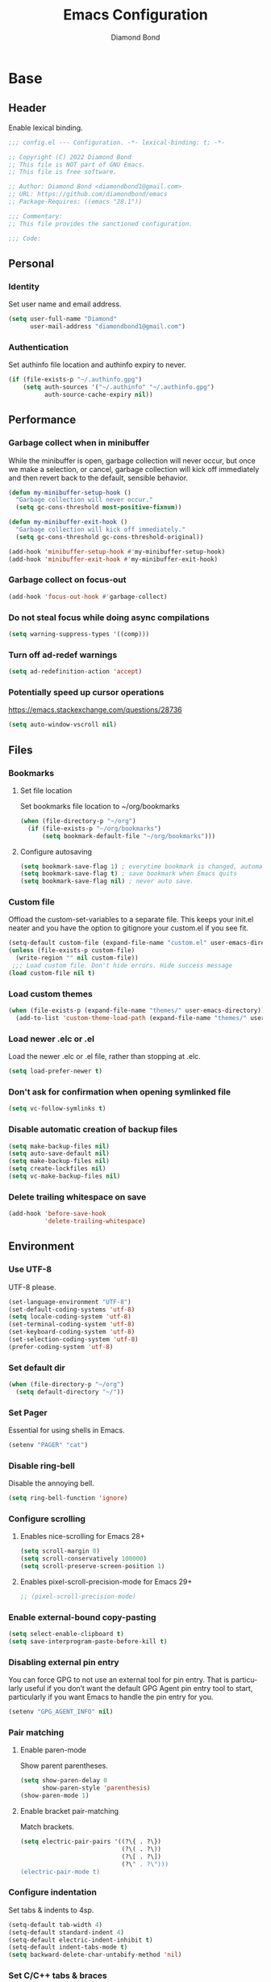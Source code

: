 #+STARTUP: overview
#+TITLE: Emacs Configuration
#+AUTHOR: Diamond Bond
#+DESCRIPTION: Eight Megabytes And Constantly Swapping
#+LANGUAGE: en
#+OPTIONS: num:nil

* Base
** Header
Enable lexical binding.
#+begin_src emacs-lisp
  ;;; config.el --- Configuration. -*- lexical-binding: t; -*-

  ;; Copyright (C) 2022 Diamond Bond
  ;; This file is NOT part of GNU Emacs.
  ;; This file is free software.

  ;; Author: Diamond Bond <diamondbond1@gmail.com>
  ;; URL: https://github.com/diamondbond/emacs
  ;; Package-Requires: ((emacs "28.1"))

  ;;; Commentary:
  ;; This file provides the sanctioned configuration.

  ;;; Code:

#+end_src
** Personal
*** Identity
Set user name and email address.
#+begin_src emacs-lisp
  (setq user-full-name "Diamond"
		user-mail-address "diamondbond1@gmail.com")
#+end_src
*** Authentication
Set authinfo file location and authinfo expiry to never.
#+begin_src emacs-lisp
  (if (file-exists-p "~/.authinfo.gpg")
	  (setq auth-sources '("~/.authinfo" "~/.authinfo.gpg")
			auth-source-cache-expiry nil))
#+end_src
** Performance
*** Garbage collect when in minibuffer
While the minibuffer is open, garbage collection will never occur, but once we make a selection, or cancel, garbage collection will kick off immediately and then revert back to the default, sensible behavior.
#+begin_src emacs-lisp
  (defun my-minibuffer-setup-hook ()
	"Garbage collection will never occur."
	(setq gc-cons-threshold most-positive-fixnum))

  (defun my-minibuffer-exit-hook ()
	"Garbage collection will kick off immediately."
	(setq gc-cons-threshold gc-cons-threshold-original))

  (add-hook 'minibuffer-setup-hook #'my-minibuffer-setup-hook)
  (add-hook 'minibuffer-exit-hook #'my-minibuffer-exit-hook)
#+end_src
*** Garbage collect on focus-out
#+begin_src emacs-lisp
  (add-hook 'focus-out-hook #'garbage-collect)
#+end_src
*** Do not steal focus while doing async compilations
#+begin_src emacs-lisp
  (setq warning-suppress-types '((comp)))
#+end_src
*** Turn off ad-redef warnings
#+begin_src emacs-lisp
  (setq ad-redefinition-action 'accept)
#+end_src
*** Potentially speed up cursor operations
https://emacs.stackexchange.com/questions/28736
#+begin_src emacs-lisp
  (setq auto-window-vscroll nil)
#+end_src
** Files
*** Bookmarks
**** Set file location
Set bookmarks file location to ~/org/bookmarks
#+begin_src emacs-lisp
  (when (file-directory-p "~/org")
	(if (file-exists-p "~/org/bookmarks")
		(setq bookmark-default-file "~/org/bookmarks")))
#+end_src
**** Configure autosaving
#+begin_src emacs-lisp
  (setq bookmark-save-flag 1) ; everytime bookmark is changed, automatically save it
  (setq bookmark-save-flag t) ; save bookmark when Emacs quits
  (setq bookmark-save-flag nil) ; never auto save.
#+end_src
*** Custom file
Offload the custom-set-variables to a separate file.
This keeps your init.el neater and you have the option to gitignore your custom.el if you see fit.
#+begin_src emacs-lisp
  (setq-default custom-file (expand-file-name "custom.el" user-emacs-directory))
  (unless (file-exists-p custom-file)
	(write-region "" nil custom-file))
   ;;; Load custom file. Don't hide errors. Hide success message
  (load custom-file nil t)
#+end_src
*** Load custom themes
#+begin_src emacs-lisp
  (when (file-exists-p (expand-file-name "themes/" user-emacs-directory))
	(add-to-list 'custom-theme-load-path (expand-file-name "themes/" user-emacs-directory)))
#+end_src
*** Load newer .elc or .el
Load the newer .elc or .el file, rather than stopping at .elc.
#+begin_src emacs-lisp
  (setq load-prefer-newer t)
#+end_src
*** Don't ask for confirmation when opening symlinked file
#+begin_src emacs-lisp
  (setq vc-follow-symlinks t)
#+end_src
*** Disable automatic creation of backup files
#+BEGIN_SRC emacs-lisp
  (setq make-backup-files nil)
  (setq auto-save-default nil)
  (setq make-backup-files nil)
  (setq create-lockfiles nil)
  (setq vc-make-backup-files nil)
#+END_SRC
*** Delete trailing whitespace on save
#+begin_src emacs-lisp
  (add-hook 'before-save-hook
			'delete-trailing-whitespace)
#+end_src
** Environment
*** Use UTF-8
UTF-8 please.
#+begin_src emacs-lisp
  (set-language-environment "UTF-8")
  (set-default-coding-systems 'utf-8)
  (setq locale-coding-system 'utf-8)
  (set-terminal-coding-system 'utf-8)
  (set-keyboard-coding-system 'utf-8)
  (set-selection-coding-system 'utf-8)
  (prefer-coding-system 'utf-8)
#+end_src
*** Set default dir
#+begin_src emacs-lisp
  (when (file-directory-p "~/org")
	(setq default-directory "~/"))
#+end_src
*** Set Pager
Essential for using shells in Emacs.
#+begin_src emacs-lisp
  (setenv "PAGER" "cat")
#+end_src
*** Disable ring-bell
Disable the annoying bell.
#+BEGIN_SRC emacs-lisp
  (setq ring-bell-function 'ignore)
#+END_SRC
*** Configure scrolling
**** Enables nice-scrolling for Emacs 28+
#+begin_src emacs-lisp
  (setq scroll-margin 0)
  (setq scroll-conservatively 100000)
  (setq scroll-preserve-screen-position 1)
#+end_src
**** Enables pixel-scroll-precision-mode for Emacs 29+
#+begin_src emacs-lisp
  ;; (pixel-scroll-precision-mode)
#+end_src
*** Enable external-bound copy-pasting
#+BEGIN_SRC emacs-lisp
  (setq select-enable-clipboard t)
  (setq save-interprogram-paste-before-kill t)
#+END_SRC
*** Disabling external pin entry
You can force GPG to not use an external tool for pin entry. That is particularly useful if you don’t want the default GPG Agent pin entry tool to start, particularly if you want Emacs to handle the pin entry for you.
#+begin_src emacs-lisp
  (setenv "GPG_AGENT_INFO" nil)
#+end_src
*** Pair matching
**** Enable paren-mode
Show parent parentheses.
#+BEGIN_SRC emacs-lisp
  (setq show-paren-delay 0
		show-paren-style 'parenthesis)
  (show-paren-mode 1)
#+END_SRC
**** Enable bracket pair-matching
Match brackets.
#+BEGIN_SRC emacs-lisp
  (setq electric-pair-pairs '((?\{ . ?\})
							  (?\( . ?\))
							  (?\[ . ?\])
							  (?\" . ?\")))
  (electric-pair-mode t)
#+END_SRC
*** Configure indentation
Set tabs & indents to 4sp.
#+BEGIN_SRC emacs-lisp
  (setq-default tab-width 4)
  (setq-default standard-indent 4)
  (setq-default electric-indent-inhibit t)
  (setq-default indent-tabs-mode t)
  (setq backward-delete-char-untabify-method 'nil)
#+END_SRC
*** Set C/C++ tabs & braces
#+begin_src emacs-lisp
  (setq c-default-style "linux")
  (setq c-basic-offset tab-width)
#+end_src
*** Enable subword-mode for C/C++ buffers
#+begin_src emacs-lisp
  (add-hook 'c-mode-common-hook
			(lambda () (subword-mode 1)))
#+end_src
** Display
*** Appearance
**** Set font
#+begin_src emacs-lisp
  (add-to-list 'default-frame-alist '(font . "DejaVu Sans Mono-12"))
#+end_src
**** Set linum format
#+begin_src emacs-lisp
  (setq linum-format "%4d ")
#+end_src
**** Set window title
Make window title the buffer name.
#+BEGIN_SRC emacs-lisp
  (setq-default frame-title-format '("%b"))
#+END_SRC
**** Set internal border width
#+begin_src emacs-lisp
  (add-to-list 'default-frame-alist '(internal-border-width . 0))
#+end_src
**** Fill space provided by WM
Emacs will fill up the space reported by the window manager.
#+begin_src emacs-lisp
  (setq window-resize-pixelwise t)
  (setq frame-resize-pixelwise t)
#+end_src
**** Disable default startup screen
#+BEGIN_SRC emacs-lisp
  (setq inhibit-startup-message t)
  (setq initial-scratch-message "")
#+END_SRC
**** Disable some gui elements
I only disable the tool-bar, I find the menu-bar and scroll-bar to be useful.
#+BEGIN_SRC emacs-lisp
  (if (fboundp 'menu-bar-mode)
	  (menu-bar-mode 1))
  (if (fboundp 'tool-bar-mode)
	  (tool-bar-mode -1))
  (if (fboundp 'scroll-bar-mode)
	  (scroll-bar-mode 1))
#+END_SRC
**** Configure fringe
Disable fringe-mode.
#+begin_src emacs-lisp
  (fringe-mode nil)
  (setq-default fringes-outside-margins nil)
  (setq-default indicate-buffer-boundaries nil)
  (setq-default indicate-empty-lines nil)
  (setq-default overflow-newline-into-fringe t)
#+end_src

**** Configure default-frame-alist
Place the scrollbar on the right side when using x-toolkit=athena.
Optionally; enable toolbar when using x-toolkit=athena.
#+begin_src emacs-lisp
  (set-scroll-bar-mode 'right) ;; Enable right scrollbar
  ;; (add-to-list 'default-frame-alist '(tool-bar-lines . 1)) ;; Enable toolbar
#+end_src
*** Modes
**** Enable column-numbers-mode
Show column number in modeline.
#+BEGIN_SRC emacs-lisp
  (column-number-mode 1)
#+END_SRC
**** Enable global-highlight-line-mode
#+BEGIN_SRC emacs-lisp
  (global-hl-line-mode nil)
#+END_SRC
**** Enable prettify-symbols-mode
#+BEGIN_SRC emacs-lisp
  (global-prettify-symbols-mode t)
#+END_SRC
**** Enable line-numbers-mode
Emacs breaks certain modes when it has line-numbers-mode enabled, (like docview or ansi-term) so we utilize the approach of only enabling it on some major modes rather than globally.
#+BEGIN_SRC emacs-lisp
  (add-hook 'prog-mode-hook 'display-line-numbers-mode)
  (add-hook 'text-mode-hook 'display-line-numbers-mode)
#+END_SRC
**** Enable visual-line-mode
Enable visual-line-mode in text buffers & org + md4rd.
#+begin_src emacs-lisp
  (add-hook 'text-mode-hook 'visual-line-mode)
  (add-hook 'org-mode-hook 'visual-line-mode)
  (add-hook 'md4rd-mode-hook 'visual-line-mode)
#+end_src
** Aliases
*** Basic
Some basic aliases & transform yes-or-no into y-or-n.
#+begin_src emacs-lisp
  (defalias 'first 'car)
  (defalias 'second 'cadr)
  (defalias 'third 'caddr)
  (defalias 'when-not 'unless)
  (defalias 'word-count 'count-words)
  (defalias 'yes-or-no-p 'y-or-n-p)
#+end_src
*** Fit-frame
Shrinks frame to buffer contents.
#+begin_src emacs-lisp
  (defalias 'shrink-wrap 'fit-frame-to-buffer)
#+end_src
*** Recentf delete
Remove items from recents list.
#+begin_src emacs-lisp
  (defalias 'recentf-delete 'recentf-edit-list)
#+end_src
*** Bookmark delete
Dont accidentally delete all my bookmarks.
#+begin_src emacs-lisp
  (defalias 'bookmark-delete-all 'bookmark-delete)
#+end_src
** Built-in
*** Configure =proced=
Auto-update proced every 5 seconds.
#+begin_src emacs-lisp
  (setq proced-auto-update-flag t)
  (setq proced-auto-update-interval 5)
  (setq proced-descend t)
  (setq proced-filter 'user)
#+end_src
*** Configure =browser=
Firefox as default browser.
#+BEGIN_SRC emacs-lisp
  ;; eww
  ;; (setq browse-url-browser-function 'eww-browse-url)

  ;; firefox
  (setq browse-url-browser-function 'browse-url-firefox)
#+END_SRC
*** Configure =eshell=
**** Description
Improve eshell prompt and assign aliases, also setup some custom helper functions for easier use.
**** Prompt
#+BEGIN_SRC emacs-lisp
  (setq eshell-highlight-prompt nil)
  (setq eshell-prompt-regexp "^[^αλ\n]*[αλ] ")

  (setq eshell-prompt-function
		(lambda nil
		  (concat
		   (if (string= (eshell/pwd) (getenv "HOME"))
			   (propertize "~" 'face `(:foreground "#99CCFF"))
			 (replace-regexp-in-string
			  (getenv "HOME")
			  (propertize "~" 'face `(:foreground "#99CCFF"))
			  (propertize (eshell/pwd) 'face `(:foreground "#99CCFF"))))
		   (if (= (user-uid) 0)
			   (propertize " α " 'face `(:foreground "#FF6666"))
			 (propertize " λ " 'face `(:foreground "#A6E22E"))))))

  (add-hook 'eshell-mode-hook
			(lambda () (global-hl-line-mode 0)))
#+END_SRC
**** Clear
#+begin_src emacs-lisp
  (defun eshell/clear-scrollback ()
	"Clear the scrollback content of the eshell window."
	(let ((inhibit-read-only t))
	  (erase-buffer)))
#+end_src
**** Aliases
#+BEGIN_SRC emacs-lisp
  (defalias 'open 'find-file-other-window)
  (defalias 'clean 'eshell/clear-scrollback)
#+END_SRC
**** Open eshell in other window
#+BEGIN_SRC emacs-lisp
  (defun eshell-other-window ()
	"Create or visit an eshell buffer."
	(interactive)
	(if (not (get-buffer "*eshell*"))
		(progn
		  (split-window-sensibly (selected-window))
		  (other-window 1)
		  (eshell))
	  (switch-to-buffer-other-window "*eshell*")))
#+END_SRC
* Keybinds
** Description
Global, private & sane key maps.
** Code
#+begin_src emacs-lisp
  ;;---------------------------------------------------------------------
  ;; z-map definition
  ;;---------------------------------------------------------------------

  (define-prefix-command 'z-map)
  (global-set-key (kbd "C-1") 'z-map)

  ;;---------------------------------------------------------------------
  ;; private-map
  ;;---------------------------------------------------------------------

  ;; general
  (define-key z-map (kbd "a") 'org-agenda)
  (define-key z-map (kbd "f") 'find-file-other-frame)
  (define-key z-map (kbd "D") 'dashboard-refresh-buffer)
  (define-key z-map (kbd "d") 'dired-other-frame)
  (define-key z-map (kbd "g") 'org-mark-ring-goto)
  (define-key z-map (kbd "G") 'org-mark-ring-goto)
  (define-key z-map (kbd "h") 'global-hl-line-mode)
  (define-key z-map (kbd "2") 'make-frame-command)
  (define-key z-map (kbd "o") 'olivetti-mode)
  (define-key z-map (kbd "m") 'magit-status)
  (define-key z-map (kbd "v") 'vterm)

  ;; modeline
  (define-key z-map (kbd "b") 'display-battery-mode)
  (define-key z-map (kbd "t") 'display-time-mode)

  ;; functions
  (define-key z-map (kbd "*") 'quick-calc)
  (define-key z-map (kbd "O") 'org-redisplay-inline-images)
  (define-key z-map (kbd "s") 'ispell-word)
  (define-key z-map (kbd "W") 'elfeed)
  (define-key z-map (kbd "w") 'eww)
  (define-key z-map (kbd "F") 'follow-mode)
  (define-key z-map (kbd "U") 'undo-redo)

  ;; quick
  (define-key z-map (kbd "C-1") 'display-buffer-other-frame)
  (define-key z-map (kbd "x") 'switch-to-buffer-other-frame)
  (define-key z-map (kbd "k") 'compile)
  (define-key z-map (kbd "e") 'eval-region)

  ;; auxiliary
  (define-key z-map (kbd "S") 'speedbar-frame-mode)
  (define-key z-map (kbd "y") 'yas-minor-mode)
  (define-key z-map (kbd "i") 'consult-imenu)
  (define-key z-map (kbd "I") 'imenu-list)
  (define-key z-map (kbd "9") 'switch-to-qemu-and-run)
  (define-key z-map (kbd "0") 'switch-to-qemu-and-paste)

  ;; calendar
  (define-key z-map (kbd "C-c") 'cfw:open-org-calendar)
  (define-key z-map (kbd ".") 'org-date-from-calendar)

  ;; files
  (define-key z-map (kbd "n") 'notes-edit)
  (define-key z-map (kbd "c") 'config-edit)

  ;;---------------------------------------------------------------------
  ;; global-map
  ;;---------------------------------------------------------------------

  ;; function
  (global-set-key (kbd "<f9>") 'tab-bar-mode)
  (global-set-key (kbd "S-<f9>") 'tab-line-mode)
  (global-set-key (kbd "<f5>") 'revert-buffer)
  (global-set-key (kbd "<f6>") 'menu-bar-mode)
  (global-set-key (kbd "<f7>") 'scroll-bar-mode)
  (global-set-key (kbd "<f8>") 'tool-bar-mode)
  (global-set-key (kbd "C-<f12>") 'linum-mode)
  (global-set-key (kbd "<f10>") 'compile)

  ;; windows
  (global-set-key (kbd "C-x w") 'elfeed)
  (global-set-key (kbd "s-C-<left>") 'shrink-window-horizontally)
  (global-set-key (kbd "s-C-<right>") 'enlarge-window-horizontally)
  (global-set-key (kbd "s-C-<down>") 'shrink-window)
  (global-set-key (kbd "s-C-<up>") 'enlarge-window)
  (global-set-key (kbd "C-x x") 'window-swap-states)
  (global-set-key (kbd "<s-C-return>") 'eshell-other-window)

  ;; next/prev
  (define-key global-map (kbd "C-S-n") #'next-15-lines)
  (define-key global-map (kbd "C-S-p") #'previous-15-lines)

  ;;---------------------------------------------------------------------
  ;; sane-map
  ;;---------------------------------------------------------------------

  ;; Indent/De-indent selection by one tab length
  (global-set-key (kbd "C->") 'indent-rigidly-right-to-tab-stop)
  (global-set-key (kbd "C-<") 'indent-rigidly-left-to-tab-stop)

  ;; Kill word without copying it to your clipboard
  (global-set-key (kbd "M-DEL") 'sanemacs/backward-kill-word)
  (global-set-key (kbd "C-DEL") 'sanemacs/backward-kill-word)
#+END_SRC
* Use-package
** Initialize =elisp=
*** Description
Elisp enhancers.
*** Code
#+begin_src emacs-lisp
  (use-package fn      :demand t) ; function
  (use-package s       :demand t) ; string
  (use-package f       :demand t) ; file
  (use-package ht      :demand t) ; hash table
  (use-package dash    :demand t) ; list
  (use-package a       :demand t) ; assoc lists
  (use-package ts      :demand t) ; timestamps
  (use-package pcre2el :demand t) ; sane regex
#+end_src
** Initialize =async=
*** Description
Utilize asynchronous processes whenever possible.
*** Code
#+BEGIN_SRC emacs-lisp
  (use-package async
	:straight t
	:init
	(dired-async-mode 1)
	:config
	(async-bytecomp-package-mode 1)
	(add-to-list 'display-buffer-alist '("*Async Shell Command*" display-buffer-no-window (nil))))
#+END_SRC
** Initialize =alert=
*** Description
Alert is a Growl-workalike for Emacs which uses a common notification interface and multiple, selectable "styles", whose use is fully customizable by the user.
*** Code
#+begin_src emacs-lisp
  (use-package alert
	:straight t
	:config
	(setq alert-fade-time 15))
#+end_src
** Initialize =elmacro=
*** Description
Shows keyboard macros or latest interactive commands as Emacs lisp.
*** Code
#+begin_src emacs-lisp
  (use-package elmacro
	:straight t)
#+end_src
** Initialize =evil=
*** Description
Heresy; Vim keybindings in Emacs.
*** Code
#+BEGIN_SRC emacs-lisp
  (use-package evil
	:straight t
	:defer nil
	:init
	(setq evil-want-keybinding nil)
	(setq evil-want-C-u-scroll t)
	:config
	(evil-mode 1)
	;; set evil state on a per mode basis
	(evil-set-initial-state 'messages-buffer-mode 'normal)
	(evil-set-initial-state 'dashboard-mode 'emacs)
	(evil-set-initial-state 'vterm-mode 'insert)
	(evil-set-initial-state 'term-mode 'emacs)
	(evil-set-initial-state 'eshell-mode 'emacs)
	(evil-set-initial-state 'inferior-scheme-mode 'emacs)
	(evil-set-initial-state 'md4rd-mode 'emacs)
	(evil-set-initial-state 'mu4e-mode 'emacs)
	(evil-set-initial-state 'mu4e-main-mode 'emacs)
	(evil-set-initial-state 'pdf-view-mode 'emacs)
	;; more granular undo with evil
	(setq evil-want-fine-undo t)
	;; :q kills buffer
	(evil-ex-define-cmd "q" 'delete-window)
	;; org-cycle
	(evil-define-key 'normal org-mode-map (kbd "<tab>") #'org-cycle))
#+END_SRC
** Initialize =which-key=
*** Description
Possible completion framework with 0.3s delay.
*** Code
#+BEGIN_SRC emacs-lisp
  (use-package which-key
	:straight t
	:init
	(which-key-mode)
	:config
	(setq which-key-idle-delay 0.3))
#+END_SRC
** Initialize =dashboard=
*** Description
An extensible emacs startup screen.
*** Code
#+BEGIN_SRC emacs-lisp
  (use-package dashboard
	:straight t
	:defer nil
	:diminish dashboard-mode
	:preface
	(defun init-edit ()
	  "Edit initialization file."
	  (interactive)
	  (if (file-exists-p "~/.emacs.d/init.el")
		  (find-file "~.emacs.d/init.el")))
	(defun config-edit ()
	  "Edit configuration file."
	  (interactive)
	  (if (file-exists-p "~/.emacs.d/config.org")
		  (find-file "~/.emacs.d/config.org")))
	(when (file-directory-p "~/org")
	  (defun notes-edit ()
		"Edit notes file."
		(interactive)
		(if (file-exists-p "~/org/notes.org")
			(find-file "~/org/notes.org")))
	  (defun tasks-edit ()
		"Edit tasks file."
		(interactive)
		(if (file-exists-p "~/org/tasks.org")
			(find-file "~/org/tasks.org")))
	  (defun archive-edit ()
		"Edit archive file."
		(interactive)
		(if (file-exists-p "~/org/archive.org")
			(find-file "~/org/archive.org")))
	  (defun inbox-edit ()
		"Edit inbox file."
		(interactive)
		(if (file-exists-p "~/org/inbox.org")
			(find-file "~/org/inbox.org"))))
	(defun create-scratch-buffer ()
	  "Create a scratch buffer."
	  (interactive)
	  (switch-to-buffer (get-buffer-create "*scratch*")))
	:config
	(dashboard-setup-startup-hook)
	(setq initial-buffer-choice (lambda () (get-buffer-create "*dashboard*")))
	(setq dashboard-items '((recents . 5)))
	(setq dashboard-startup-banner (expand-file-name "img/gnusstorm-2.gif" user-emacs-directory))
	;; (setq dashboard-startup-banner 'official)
	(setq dashboard-center-content t)
	(setq dashboard-show-shortcuts nil)
	(setq dashboard-set-init-info t)
	(setq dashboard-set-footer t)
	(setq dashboard-set-navigator t)
	(when (file-directory-p "~/org")
	  (setq dashboard-navigator-buttons
			`(;; line 1
			  ((,nil
				"mu4e"
				"Read Email with mu4e"
				(lambda (&rest _) (mu4e))
				'default)
			   (,nil
				"md4rd"
				"Browse Reddit with md4rd"
				(lambda (&rest _) (md4rd))
				'default)
			   (nil
				"elfeed"
				"Read RSS/Atom feeds with Elfeed"
				(lambda (&rest _) (elfeed))
				'default)
			   (nil
				"gnus"
				"Read mailing lists with Gnus"
				(lambda (&rest _) (open-emacs-devel))
				'default))
			  ;; separator
			  ((,nil "==============================" ""
					 (lambda (&rest _) ()) 'default))
			  ;; line 2
			  ((,nil
				"Notes"
				"Open Notes"
				(lambda (&rest _) (notes-edit))
				'default)
			   (nil
				"Tasks"
				"Open Tasks"
				(lambda (&rest _) (tasks-edit))
				'default)
			   (nil
				"Agenda"
				"Open Org-Agenda"
				(lambda (&rest _) (org-agenda nil "n"))
				'default)
			   (nil
				"Inbox"
				"Open Inbox"
				(lambda (&rest _) (inbox-edit))
				'default))))))
#+END_SRC
** Initialize =calfw=
*** Description
Calendar view in Emacs buffer.
*** Code
#+begin_src emacs-lisp
  (use-package calfw
	:straight t)
#+end_src
** Initialize =org=
*** Description
Sensible and well-defined org-mode configuration with org-capture support & notifications.
**** Code
#+BEGIN_SRC emacs-lisp
  (use-package org
	:straight t
	:config
	(setq initial-major-mode 'org-mode
		  org-display-inline-images t
		  org-redisplay-inline-images t
		  org-image-actual-width nil
		  org-startup-with-inline-images "inlineimages"
		  org-catch-invisible-edits 'smart
		  org-pretty-entities t)
	(when (file-directory-p "~/org")
	  (setq org-directory "~/org"
			org-agenda-files (list "~/org/inbox.org"
								   "~/org/tasks.org"
								   "~/org/notes.org"
								   "~/org/daily.org")
			org-default-notes-file "~/org/inbox.org"
			org-id-locations-file "~/org/.orgids"))

	(setq org-todo-keywords
		  '((sequence "TODO"
					  "WIP"
					  "WAITING"
					  "|"
					  "DONE"
					  "DEFERRED"
					  "CANCELLED")))

	(when (file-directory-p "~/org")
	  (setq org-refile-targets
			'(("~/org/archive.org" :maxlevel . 1)
			  ("~/org/tasks.org" :maxlevel . 1))))

	;; Save Org buffers after refiling!
	(advice-add 'org-refile :after 'org-save-all-org-buffers)

	(setq org-babel-load-languages
		  '((awk        . t)
			(calc       . t)
			(css        . t)
			(emacs-lisp . t)
			(gnuplot    . t)
			(haskell    . t)
			(js         . t)
			(lisp       . t)
			(org        . t)
			(python     . t)
			(scheme     . t)
			(shell      . t)
			(C          . t)
			(ein        . t)
			(sql        . t)))

	(org-babel-do-load-languages 'org-babel-load-languages
								 '((shell . t)))

	;; org templates
	(when (file-directory-p "~/org")
	  (setq org-capture-templates
			'(("i" "Inbox" entry (file+headline "~/org/inbox.org" "Inbox")
			   "* %?\n%a\nEntered on %U")
			  ("j" "Journal" entry (file+datetree "~/org/journal.org")
			   "* %?\n%a\nEntered on %U"))))

	:bind
	("C-c c" . 'org-capture)
	("C-c l" . 'org-store-link)
	("C-<f1>" . (lambda()(interactive)(show-all))))

  ;; reminders
  (use-package org-wild-notifier
	:straight t
	:after org
	:config
	(setq alert-default-style 'libnotify)
	(setq org-wild-notifier-alert-time '(1 5 10 15 30 60))
	(setq org-wild-notifier-keyword-whitelist nil)
	(setq org-wild-notifier-notification-title "*reminder*")
	:init
	(org-wild-notifier-mode 1))

  ;; display org schedules
  (use-package calfw-org
	:straight t
	:defer 2
	:config
	(setq cfw:org-agenda-schedule-args '(:timestamp :scheduled :deadline)))
#+end_src
** Initialize =dired=
*** Description
Add icons and subtree's to dired.
*** Code
#+begin_src emacs-lisp
      (use-package dired
	:straight (:type built-in)
	    :commands (dired dired-jump)
	    :bind ("C-x C-j" . dired-jump)
	    :custom ((dired-listing-switches "-agho --group-directories-first")))

      (use-package dired-single
	    :commands (dired dired-jump))

      (use-package all-the-icons-dired
	    :straight t
	    :diminish all-the-icons-dired-mode
	    :config
	    :hook (dired-mode . (lambda ()
						      (interactive)
						      (unless (file-remote-p default-directory)
							    (all-the-icons-dired-mode)))))

      (use-package dired-open
	    :commands (dired dired-jump)
	    :config
	    (setq dired-open-extensions '(("png" . "nomacs")
								      ("jpg" . "nomacs")
								      ("mp4" . "mpv")
								      ("mkv" . "mpv"))))

      (use-package dired-subtree
	    :straight t
	    :config
	    (advice-add 'dired-subtree-toggle
				    :after (lambda () (interactive)
						     (when all-the-icons-dired-mode
						       (revert-buffer)))))
#+end_src
** Initialize =gnus=
*** Description
Gnus, or Gnus Network User Services, is a message reader which is part of GNU Emacs.
*** Code
#+begin_src emacs-lisp
  (use-package gnus
	:straight t
	:config
	;; make Gnus startup faster
	(setq gnus-check-new-newsgroups nil
		  gnus-check-bogus-newsgroups nil)

	;; read feeds/atom through Gmane
	(setq gnus-select-method '(nntp "news.gmane.io"))

	;; ask for encryption password once
	(setq epa-file-cache-passphrase-for-symmetric-encryption t)

	;; Gmail
	(setq gnus-select-method
		  '(nnimap "gmail"
				   (nnimap-address "imap.gmail.com")))

	;; make Gnus prettier
	(setq gnus-sum-thread-tree-indent "  ")
	(setq gnus-sum-thread-tree-root "● ")
	(setq gnus-sum-thread-tree-false-root "◯ ")
	(setq gnus-sum-thread-tree-single-indent "◎ ")
	(setq gnus-sum-thread-tree-vertical        "│")
	(setq gnus-sum-thread-tree-leaf-with-other "├─► ")
	(setq gnus-sum-thread-tree-single-leaf     "╰─► ")
	(setq gnus-summary-display-arrow t)
	(setq gnus-summary-line-format
		  (concat
		   "%0{%U%R%z%}"
		   "%3{│%}" "%1{%d%}" "%3{│%}"
		   "  "
		   "%4{%-20,20f%}"
		   "  "
		   "%3{│%}"
		   " "
		   "%1{%B%}"
		   "%s\n"))

	;; fixing summary buffer
	;; there’s no need to recenter the summary buffer all the time, it only slows gnus down.
	(setq gnus-auto-center-summary nil)

	;; enter the summary buffer faster
	(setq gnus-nov-is-evil nil
		  gnus-show-threads t
		  gnus-use-cross-reference nil)

	;; news check
	(defun gnus-demon-scan-news ()
	  (interactive)
	  (when gnus-plugged
		(let ((win (current-window-configuration))
			  (gnus-read-active-file nil)
			  (gnus-check-new-newsgroups nil)
			  (gnus-verbose 2)
			  (gnus-verbose-backends 5))
		  (unwind-protect
			  (save-window-excursion
				(when (gnus-alive-p)
				  (with-current-buffer gnus-group-buffer
					(gnus-group-get-new-news gnus-activate-level))))
			(set-window-configuration win)))))

	;; configuring mail appearance
	(setq gnus-treat-strip-multiple-blank-lines t)
	(setq gnus-treat-trailing-blank-lines t)
	;; let's see some smiles in gnus
	(setq gnus-treat-display-smileys t)
	(setq gnus-treat-emphasize 'head)

	;; fetch only part of the article if we can.
	(setq gnus-read-active-file 'some)
	;; fetch some old headers
	(setq gnus-fetch-old-headers 'some)

	;; Gnus automatic scoring
	(setq gnus-use-adaptive-scoring t)

	;; Gnus sorting
	(setq gnus-thread-sort-functions
		  '(gnus-thread-sort-by-most-recent-date
			(not gnus-thread-sort-by-number))))
#+end_src
** Initialize =elfeed=
*** Description
RSS reader for Emacs.
*** Code
#+BEGIN_SRC emacs-lisp
  (use-package elfeed
	:straight t
	:config
	(setq elfeed-feeds
		  '(("https://www.archlinux.org/feeds/news/" archlinux)
			("https://www.gnome.org/feed/" gnome)
			("http://nullprogram.com/feed/" nullprog)
			("https://planet.emacslife.com/atom.xml" emacs community)
			("https://www.ecb.europa.eu/rss/press.html" economics eu)
			("https://drewdevault.com/blog/index.xml" drew devault)
			("https://news.ycombinator.com/rss" ycombinator news)
			("https://www.phoronix.com/rss.php" phoronix))))
#+END_SRC
** Initialize =md4rd=
*** Description
Reddit client within Emacs with oauth2 support.
*** Code
#+begin_src emacs-lisp
  (use-package md4rd
	:straight t
	:config
	(setq md4rd-subs-active '(emacs linux lisp+Common_Lisp prolog clojure))
	(load-if-exists "~/.emacs.d/secrets.el.gpg"))
#+end_src
** Initialize =erc=
*** Description
ERC is a powerful, modular, and extensible IRC client for Emacs.
*** Code
#+begin_src emacs-lisp
  (use-package erc
	:straight t
	:custom
	(erc-autojoin-timing 'ident)
	(erc-autojoin-channels-alist '(("irc.rizon.net" "#rice")))
	(erc-fill-function 'erc-fill-static)
	(erc-fill-static-center 22)
	(erc-hide-list '("JOIN" "PART" "QUIT"))
	(erc-lurker-hide-list '("JOIN" "PART" "QUIT"))
	(erc-lurker-threshold-time 43200)
	(erc-server-reconnect-attempts 5)
	(erc-server-reconnect-timeout 3)
	(erc-quit-reason 'erc-quit-reason-normal)
	(erc-track-exclude-types '("JOIN" "MODE" "NICK" "PART" "QUIT"
							   "324" "329" "332" "333" "353" "477"))
	:config
	;; login
	(setq erc-nickserv-identify-mode 'autodetect)
	;; interpret mIRC-style color commands in IRC chats
	(setq erc-interpret-mirc-color t)
	;; kill buffers for channels after /part
	(setq erc-kill-buffer-on-part t)
	;; kill buffers for private queries after quitting the server
	(setq erc-kill-queries-on-quit t)
	;; kill buffers for server messages after quitting the server
	(setq erc-kill-server-buffer-on-quit t)
	;; open query buffers in the current window
	(setq erc-query-display 'buffer)
	;; misc stuff
	(setq erc-prompt " >"
		  erc-nick '("diamondbond" "diamondbond_"))
	(add-to-list 'erc-modules 'notifications)
	(add-to-list 'erc-modules 'spelling))
#+end_src
** Initialize =rcirc=
*** Description
Built in irc client, I use this for irc.libera.chat
*** Code
#+begin_src emacs-lisp
  (use-package rcirc
	:defer
	:commands (irc rcirc)
	:ensure nil
	:config
	(setq rcirc-default-user-name "diamondbond"
		  rcirc-default-nick      "diamondbond"
		  rcirc-default-full-name "Diamond Bond")
	(setq rcirc-auto-authenticate-flag t)
	(setq rcirc-time-format "[%I:%M %p] ")
	(rcirc-track-minor-mode 1))
#+end_src
** Initialize =magit=
*** Description
The definitive Git porcelain for Emacs.
*** Code
#+BEGIN_SRC emacs-lisp
  (use-package magit
	:straight t)
#+END_SRC
** Initialize =autorevert=
*** Description
Autorevert hooked buffers & diminish auto-revert-mode.
*** Code
#+begin_src emacs-lisp
  (use-package autorevert
	:straight t
	:after magit
	:diminish auto-revert-mode
	:init
	(setq auto-revert-verbose nil)
	:hook ((prog-mode
			text-mode
			tex-mode
			org-mode
			conf-mode) . auto-revert-mode))
#+end_src
** Initialize =corfu=
*** Description
Completion Overlay Region FUnction - Corfu enhances completion at point with a small completion popup. The current candidates are shown in a popup below or above the point. Corfu is the minimalistic completion-in-region counterpart of the Vertico minibuffer UI.
*** Code
#+BEGIN_SRC emacs-lisp
  (use-package corfu
	:straight t
	:custom
	(corfu-auto t)
	(corfu-auto-prefix 3)
	(corfu-auto-delay 0)
	(corfu-echo-documentation 0)
	(corfu-quit-no-match 'separator)
	(corfu-preview-current nil)
	(define-key corfu-map (kbd "<escape>") #'corfu-quit)
	(define-key corfu-map (kbd "C-h") #'corfu-show-documentation)
	(define-key corfu-map (kbd "RET") nil)
	:init (global-corfu-mode)
	:config
	;; adapted from Corfu's manual.
	(defun contrib/corfu-enable-always-in-minibuffer ()
	  "Enable Corfu in the minibuffer if Vertico is not active.
  Useful for prompts such as `eval-expression' and `shell-command'."
	  (unless (bound-and-true-p vertico--input)
		(corfu-mode 1)))

	(add-hook 'minibuffer-setup-hook #'contrib/corfu-enable-always-in-minibuffer 1))
#+END_SRC
** Initialize =cape=
*** Description
Completio at point extensions.
*** Code
#+begin_src emacs-lisp
  (use-package cape
	:straight t
	:config
	(setq cape-dabbrev-min-length 3)
	(dolist (backend '( cape-symbol cape-keyword cape-file cape-dabbrev))
	  (add-to-list 'completion-at-point-functions backend)))
#+end_src
** Initialize =vertico-&-friends=
*** Description
Vertico, orderless, marginalia, consult & embark.
*** Code
#+begin_src emacs-lisp
  ;; enable vertico
  (use-package vertico
	:straight (:files (:defaults "extensions/*"))
	:bind (:map vertico-map
				("C-j" . vertico-next)
				("C-k" . vertico-previous)
				("M-j" . vertico-next)
				("M-k" . vertico-previous)
				("C-f" . vertico-exit)
				;; 		   ("M-j" . vertico-next)
				;; 		   ("M-k" . vertico-previous)
				:map minibuffer-local-map
				("M-h" . backward-kill-word))
	:custom
	(vertico-cycle t)
	:init
	(vertico-mode)
	;; Grow and shrink the Vertico minibuffer
	(setq vertico-resize t)
	;; Optionally enable cycling for `vertico-next' and `vertico-previous'.
	(setq vertico-cycle t)
	:config
	(vertico-mouse-mode))

  ;; configure directory extension.
  (use-package vertico-directory
	:straight nil
	:load-path "straight/repos/vertico/extensions"
	:after vertico
	:ensure nil
	:bind (:map vertico-map
				("RET" . vertico-directory-enter)
				("DEL" . vertico-directory-delete-char)
				("M-DEL" . vertico-directory-delete-word)))

  (use-package orderless
	:straight t
	:init
	(setq completion-styles '(orderless basic)
		  completion-category-defaults nil
		  completion-category-overrides '((file (styles basic partial-completion)))))

  ;; persist history over Emacs restarts. Vertico sorts by history position.
  (use-package savehist
	:straight t
	:init
	(savehist-mode))

  ;; information in the margins
  (use-package marginalia
	:straight t
	:after vertico
	:init
	(marginalia-mode))

  ;; Consult provides practical commands based on the Emacs completion function completing-read.
  (use-package consult
	:straight t
	:bind
	(("M-y" . consult-yank-from-kill-ring)
	 ("C-x b" . consult-buffer)))

  ;; Emacs Mini-Buffer Actions Rooted in Keymaps
  (use-package embark
	:straight t
	:bind
	(("C-." . embark-act)         ;; pick some comfortable binding
	 ("C-;" . embark-dwim)        ;; good alternative: M-.
	 ("C-h B" . embark-bindings)) ;; alternative for `describe-bindings'
	:init
	;; optionally replace the key help with a completing-read interface
	(setq prefix-help-command #'embark-prefix-help-command)
	:config
	;; hide the mode line of the Embark live/completions buffers
	(add-to-list 'display-buffer-alist
				 '("\\`\\*Embark Collect \\(Live\\|Completions\\)\\*"
				   nil
				   (window-parameters (mode-line-format . none)))))

  ;; Consult users will also want the embark-consult package.
  (use-package embark-consult
	:straight t
	:after (embark consult)
	:demand t ; only necessary if you have the hook below
	;; if you want to have consult previews as you move around an
	;; auto-updating embark collect buffer
	:hook
	(embark-collect-mode . consult-preview-at-point-mode))

  ;; a few more useful configurations...
  (use-package emacs
	:init
	;; add prompt indicator to `completing-read-multiple'.
	;; alternatively try `consult-completing-read-multiple'.
	(defun crm-indicator (args)
	  (cons (concat "[CRM] " (car args)) (cdr args)))
	(advice-add #'completing-read-multiple :filter-args #'crm-indicator)

	;; do not allow the cursor in the minibuffer prompt
	(setq minibuffer-prompt-properties
		  '(read-only t cursor-intangible t face minibuffer-prompt))
	(add-hook 'minibuffer-setup-hook #'cursor-intangible-mode)

	;; Emacs 28: hide commands in M-x which do not work in the current mode.
	;; Vertico commands are hidden in normal buffers.
	(setq read-extended-command-predicate
		  #'command-completion-default-include-p)

	;; enable recursive minibuffers
	(setq enable-recursive-minibuffers t)

	;; completion ignores case
	(setq completion-ignore-case t)
	(setq read-file-name-completion-ignore-case t)

	;; allow Emacs to resize mini windows
	(setq resize-mini-windows t))
#+end_src
** Initialize =dabbrev=
*** Description
Expand the word in the buffer before point as a dynamic abbrev, by searching for words starting with that abbreviation ( dabbrev-expand ).
*** Code
#+begin_src emacs-lisp
  ;; use dabbrev with Corfu!
  (use-package dabbrev
	:straight t
	;; swap M-/ and C-M-/
	:bind (("M-/" . dabbrev-completion)
		   ("C-M-/" . dabbrev-expand)))
#+end_src
** Initialize =switch-window=
*** Description
C-x o and pick window (a,s,d...)
*** Code
#+BEGIN_SRC emacs-lisp
  (use-package switch-window
	:straight t
	:config
	(setq switch-window-input-style 'minibuffer)
	(setq switch-window-increase 4)
	(setq switch-window-threshold 2)
	(setq switch-window-shortcut-style 'qwerty)
	(setq switch-window-qwerty-shortcuts
		  '("a" "s" "d" "f" "j" "k" "l"))
	:bind
	([remap other-window] . switch-window))
#+END_SRC
** Initialize =all-the-icons=
*** Description
All the icons!
#+begin_src emacs-lisp
  (use-package all-the-icons
	:straight t)

  (use-package all-the-icons-completion
	:after (marginalia all-the-icons)
	:hook (marginalia-mode . all-the-icons-completion-marginalia-setup)
	:init
	(all-the-icons-completion-mode))
#+end_src
** Initialize =kind-icon=
*** Description
Kind icons.
*** Code
#+begin_src emacs-lisp
  (use-package kind-icon
	:straight t
	:after corfu
	:custom
	(kind-icon-use-icons t)
	(kind-icon-default-face 'corfu-default) ; Have background color be the same as `corfu' face background
	(kind-icon-blend-background nil)  ; Use midpoint color between foreground and background colors ("blended")?
	(kind-icon-blend-frac 0.08)
	:config
	(add-to-list 'corfu-margin-formatters #'kind-icon-margin-formatter))
#+end_src
** Initialize =pdf-tools=
*** Description
PDF Tools is, among other things, a replacement of DocView for PDF files. The key difference is that pages are not pre-rendered by e.g. ghostscript and stored in the file-system, but rather created on-demand and stored in memory.
*** Code
#+BEGIN_SRC emacs-lisp
  (use-package pdf-tools
	:straight t
	:defer nil
	:commands (pdf-view-mode pdf-tools-install)
	:mode ("\\.[pP][dD][fF]\\'" . pdf-view-mode)
	:load-path "site-lisp/pdf-tools/lisp"
	:magic ("%PDF" . pdf-view-mode)
	:config
	;; install pdf-tools
	(pdf-tools-install 'no-query)
	;; open pdfs scaled to fit page
	(setq-default pdf-view-display-size 'fit-page)
	;; automatically annotate highlights
	(setq pdf-annot-activate-created-annotations t)
	(define-pdf-cache-function pagelabels)
	:hook ((pdf-view-mode-hook . (lambda () (display-line-numbers-mode -1)))
		   (pdf-view-mode.hook . (lambda () (blink-cursor-mode -1)))
		   (pdf-view-mode-hook . pdf-tools-enable-minor-modes)))

  (use-package pdf-view-restore
	:after pdf-tools
	:straight t
	:config
	:hook (pdf-view-mode . pdf-view-restore-mode))
#+END_SRC
** Initialize =nov=
*** Description
Major mode for reading EPUBs.
*** Code
#+BEGIN_SRC emacs-lisp
  (use-package nov
	:straight t
	:defer nil
	:config
	(defun nov-font-setup ()
	  (face-remap-add-relative 'variable-pitch :family "Liberation Serif"
							   :height 1.0)
	  (text-scale-increase 2))
	:mode ("\\.epub\\'" . nov-mode)
	:hook (nov-mode . nov-font-setup))
#+END_SRC
** Initialize =writegood=
*** Description
Minor mode to aid in finding common writing problems. Highlights text based on a set of weasel-words, passive-voice and duplicate words.
*** Code
#+BEGIN_SRC emacs-lisp
  (use-package writegood-mode
	:straight t)
#+END_SRC
** Initialize =synosaurus=
*** Description
Synosaurus is a thesaurus frontend for Emacs with pluggable backends.
*** Code
#+BEGIN_SRC emacs-lisp
  (use-package synosaurus
	:straight t)
#+END_SRC
** Initialize =olivetti=
*** Description
Emacs minor mode for a nice writing environment.
*** Code
#+begin_src emacs-lisp
  (use-package olivetti
	:straight t
	:init
	(setq olivetti-body-width .75))
#+end_src
** Initialize =saveplace=
*** Description
Saves cursor location in buffers.
*** Code
#+begin_src emacs-lisp
  (use-package saveplace
	:straight t
	:defer nil
	:config
	(save-place-mode))
#+end_src
** Initialize =rainbow-mode=
*** Description
Colorize color names in buffers.
*** Code
#+begin_src emacs-lisp
  (use-package rainbow-mode
	:straight t
	:diminish rainbow-mode
	:hook prog-mode
	:config
	(rainbow-mode))
#+end_src
** Initialize =rainbow-delimiters=
*** Description
Rainbow-delimiters is a "rainbow parentheses"-like mode which highlights delimiters such as parentheses, brackets or braces according to their depth.
*** Code
#+begin_src emacs-lisp
  (use-package rainbow-delimiters
	:straight t
	:hook (prog-mode . rainbow-delimiters-mode))
#+end_src
** Initialize =dictionary-mode=
*** Description
Quick lookup in a dictionary.
*** Code
#+begin_src emacs-lisp
  (use-package dictionary
	:straight t
	:commands (dictionary-search)
	:init
	(global-set-key (kbd "C-c d") #'dictionary-search)
	:config (setq dictionary-server "dict.org"))
#+end_src
** Initialize =engine-mode=
*** Description
engine-mode is a global minor mode for Emacs that enables you to easily define search engines, bind them to keybindings, and query them from the comfort of your editor.
*** Code
#+begin_src emacs-lisp
  (use-package engine-mode
	:straight t
	:config
	(defengine google "https://google.com/search?q=%s" :keybinding "g"
	  :docstring "Applied Google-fu.")
	(defengine google-images "http://www.google.com/images?hl=en&source=hp&biw=1440&bih=795&gbv=2&aq=f&aqi=&aql=&oq=&q=%s" :docstring "Google Images")
	(defengine google-maps "http://maps.google.com/maps?q=%s" :docstring "Mappin' it up.")
	(defengine duckduckgo "https://duckduckgo.com/?q=%s" :keybinding "d"
	  :docstring "DDG!")
	(defengine qwant "https://www.qwant.com/?q=%s" :keybinding "q"
	  :docstring "Qwant it.")
	(defengine wikipedia "https://en.wikipedia.org/wiki/Special:Search?search=%s" :keybinding "w"
	  :docstring "Search Wikipedia.")
	(defengine youtube "http://www.youtube.com/results?aq=f&oq=&search_query=%s" :keybinding "y"
	  :docstring "Search YouTube.")
	(defengine twitter "https://twitter.com/search?q=%s" :keybinding "t"
	  :docstring "Search Twitter.")
	(defengine github "https://github.com/search?ref=simplesearch&q=%s" :keybinding "h"
	  :docstring "Search GitHub.")
	(defengine melpa "https://melpa.org/#/?q=%s" :keybinding "m"
	  :docstring "Search the Milkypostman's Emacs Lisp Package Archive.")
	(defengine stack-overflow "https://stackoverflow.com/search?q=%s" :keybinding "s"
	  :docstring "Search Stack Overflow.")
	(defengine wolfram-alpha "http://www.wolframalpha.com/input/?i=%s" :keybinding "a"
	  :docstring "Search Wolfram Alpha.")
	(defengine rfcs "http://pretty-rfc.herokuapp.com/search?q=%s" :keybinding "r"
	  :docstring "Search RFC documents.")
	(defengine ctan "http://www.ctan.org/search/?x=1&PORTAL=on&phrase=%s" :keybinding "c"
	  :docstring "Search the Comprehensive TeX Archive Network")
	(defengine project-gutenberg "http://www.gutenberg.org/ebooks/search/?query=%s" :keybinding "p"
	  :docstring "Search Project Gutenberg.")
	(engine/set-keymap-prefix (kbd "C-x /"))
	(setq engine/browser-function 'browse-url-firefox)
	:init
	(engine-mode t))
#+end_src
** Initialize =vterm=
*** Description
Emacs-libvterm (vterm) is fully-fledged terminal emulator inside GNU Emacs based on libvterm, a C library. As a result of using compiled code (instead of elisp), emacs-libvterm is fully capable, fast, and it can seamlessly handle large outputs.
*** Code
#+begin_src emacs-lisp
  (use-package vterm
	:straight t
	:config
	:config
	(add-hook 'vterm-mode-hook
			  (lambda () (global-hl-line-mode 0)))
	(setq vterm-max-scrollback 10000))
#+end_src
** Initialize =flycheck=
*** Description
Modern on-the-fly syntax checking extension.
*** Code
#+begin_src emacs-lisp
  (use-package flycheck
	:straight t
	:hook (prog-mode . flycheck-mode))
#+end_src
** Initialize =flyspell=
*** Description
Spell checking, requires Hunspell.
Enable on the fly with M-x flyspell-mode.
*** Code
#+begin_src emacs-lisp
  (use-package flyspell
	:straight t
	:config
	(setq ispell-program-name "hunspell"
		  ispell-default-dictionary "en_US")
	:bind (("M-<f7>" . flyspell-buffer)))
#+end_src
** Initialize =imenu-list=
*** Description
Popup contents mini-buffer.
*** Code
#+begin_src emacs-lisp
  (use-package imenu-list
	:straight t
	:config
	(setq imenu-list-auto-resize t))
#+end_src
** Initialize =ripgrep=
*** Description
Deadgrep and ag - the_silver_searcher.
*** Code
#+begin_src emacs-lisp
  (use-package deadgrep
	:straight t
	:commands deadgrep)

  (use-package ag
	:straight t)
#+end_src
** Initialize =swiper=
*** Description
C-s to spawn a search minibuffer that can be traversed via C-n and C-p & <RET>.
*** Code
#+BEGIN_SRC emacs-lisp
  (use-package swiper
    :straight t
    :bind ("C-s" . 'swiper))
#+END_SRC
** Initialize =avy=
*** Description
M-s to jump to desired character.
*** Code
#+BEGIN_SRC emacs-lisp
  (use-package avy
	:straight t
	:bind
	("M-s" . avy-goto-char))
#+END_SRC
** Initialize =deft=
*** Description
Deft is included for quicksearch of entire ~/org directory.
*** Code
#+begin_src emacs-lisp
  (use-package deft
	:straight t
	:config
	(setq deft-directory org-directory
		  deft-recursive t
		  deft-strip-summary-regexp ":PROPERTIES:\n\\(.+\n\\)+:END:\n"
		  deft-use-filename-as-title t)
	:bind
	("C-c n d" . deft))
#+end_src
** Initialize =crux=
*** Description
A Collection of Ridiculously Useful eXtensions.
*** Code
#+begin_src emacs-lisp
  (use-package crux
	:straight t)
#+end_src
** Initialize =0x0=
*** Description
Instant upload to 0x0.st
*** Code
#+begin_src emacs-lisp
  (use-package 0x0
	:straight t
	:commands (0x0-dwim 0x0-popup 0x0-upload-file 0x0-upload-text))
#+end_src
** Initialize =hydra=
*** Description
Hydra is a simple menu creator for keybindings.
*** Code
#+BEGIN_SRC emacs-lisp
  (use-package hydra
	:straight t)

  (defhydra hydra-zoom ()
	"
	^Zoom^                 ^Other
	^^^^^^^--------------------------
	[_t_/_s_] zoom in/out  [_q_] quit
	[_0_]^^   reset zoom
	"
	("t" text-scale-increase "zoom in")
	("s" text-scale-decrease "zoom out")
	("0" text-scale-adjust "reset")
	("q" nil "finished" :exit t))

  (defhydra windows-adjust-size ()
	"
  ^Zoom^                                ^Other
  ^^^^^^^-----------------------------------------
  [_t_/_s_] shrink/enlarge vertically   [_q_] quit
  [_c_/_r_] shrink/enlarge horizontally
  "
	("q" nil :exit t)
	("c" shrink-window-horizontally)
	("t" enlarge-window)
	("s" shrink-window)
	("r" enlarge-window-horizontally))
#+END_SRC
** Initialize =clm=
*** Description
Show event history and command history of some or all buffers.
*** Code
#+begin_src emacs-lisp
  (use-package command-log-mode
	:straight t)
#+end_src
** Initialize =yasnippet=
*** Description
Yasnippet provides useful snippets.
*** Code
#+begin_src emacs-lisp
  (use-package yasnippet
	:straight t
	:diminish yas-minor-mode
	:hook
	((c-mode c++-mode) . yas-minor-mode)
	:config
	(yas-reload-all))

  (use-package yasnippet-snippets
	:after yasnippet
	:straight t)
#+end_src
** Initialize =diminish=
*** Description
Diminish hides minor modes to prevent cluttering your mode line.
*** Code
#+begin_src emacs-lisp
  (use-package diminish
	:straight t
	:init
	;; diminish as mode is already loaded
	(diminish 'abbrev-mode "")
	(diminish 'subword-mode)
	(diminish 'visual-line-mode)
	(diminish 'outline-mode)
	:config
	;; diminish after mode is loaded
	(eval-after-load "eldoc" '(diminish 'eldoc-mode))
	(eval-after-load "c-mode" '(diminish 'c-mode))
	(eval-after-load "c++-mode" '(diminish 'c++-mode))
	(eval-after-load "which-key" '(diminish 'which-key-mode))
	(eval-after-load "ox-beamer" '(diminish 'org-beamer-mode))
	(eval-after-load "outline" '(diminish 'outline-minor-mode))
	(eval-after-load "auto-revert" '(diminish 'auto-revert-minor-mode))
	(eval-after-load "evil-commentary" '(diminish 'evil-commentary-mode))
	(eval-after-load "evil-escape" '(diminish 'evil-escape-mode))
	(eval-after-load "evil-collection-unimpaired" '(diminish 'evil-collection-unimpaired-mode)))
#+end_src
** Initialize =modus-themes=
*** Description
Accessible themes for Emacs, conforming with the highest standard for colour contrast between background and foreground values (WCAG AAA).
*** Code
#+begin_src emacs-lisp
  (use-package modus-themes
	:straight t
	:init
	(setq modus-themes-italic-constructs t
		  modus-themes-bold-constructs t
		  modus-themes-region '(accented bg-only no-extend))
	;; load the theme files before enabling a theme
	(modus-themes-load-themes)
	:config
	(modus-themes-load-operandi) ;; OR (modus-themes-load-vivendi)
	:bind ("S-<f5>" . modus-themes-toggle))
#+end_src
** Initialize =elcord=
*** Description
*** Code
#+begin_src emacs-lisp
  (use-package elcord
	:straight t
	:defer 5
	:config
	;; provide id
	(setq elcord-client-id "978267848038297661")
	;; set icon
	(setq elcord-editor-icon "emacs_icon")
	;; override buffer-details-format
	(defun elcord-buffer-details-format ()
	  "Return the buffer details string shown on discord."
	  (format "%s" (buffer-name)))
	;; autostart elcord
	(elcord-mode))
#+end_src
* Mail
** Prerequisites
*** 0. Install offlineimap
#+begin_src sh
  yay -S offlineimap
#+end_src
*** 1. Compile mu
Note: 'mu' binary is output to ~/.emacs.d/straight/repos/mu/build/mu/mu
#+begin_src emacs-lisp
  (defun mu-setup/build-mu-binary ()
	"Compiles 'mu' binary."
	(interactive)
	(async-shell-command "cd ~/.emacs.d/straight/repos/mu; ./autogen.sh; ninja -C build"))
#+end_src
*** 2. Initialize mu
#+begin_src emacs-lisp
  (defun mu-setup/init-mu ()
	"Initialize 'mu' db."
	(interactive)
	(async-shell-command "~/.emacs.d/straight/repos/mu/build/mu/mu init --maildir=/home/diamond/mail/ --my-address=diamondbond1@gmail.com"))
#+end_src
*** 3. Rebuild mu index.
#+begin_src emacs-lisp
  (defun mu-setup/rebuild-mu-index ()
	"Rebuilds 'mu' index."
	(interactive)
	(async-shell-command "~/.emacs.d/straight/repos/mu/build/mu/mu index"))
#+end_src
*** 4. Automagic setup
#+begin_src emacs-lisp
  (defun mu-setup/automagic ()
	"Auto-magically configures 'mu'."
	(interactive)
	(mu-setup/build-mu-binary)
	(mu-setup/init-mu)
	(mu-setup/rebuild-mu-index))
#+end_src
** Initialize =mu4e=
*** Description
mu4e mail client.
*** Code
#+begin_src emacs-lisp
  (use-package mu4e
	:straight ( :host github
				:repo "djcb/mu"
				:branch "master"
				:files ("build/mu4e/*")
				:pre-build (("./autogen.sh") ("make")))
	:custom   (mu4e-mu-binary (expand-file-name "build/mu/mu" (straight--repos-dir "mu")))
	:config
	;; default
	(require 'org-mu4e)
	(setq mu4e-maildir (expand-file-name "~/mail"))

	;; set folders
	(setq mu4e-drafts-folder "/[Gmail].Drafts")
	(setq mu4e-sent-folder   "/[Gmail].Sent Mail")
	(setq mu4e-trash-folder  "/[Gmail].Trash")

	;; don't save message to Sent Messages, GMail/IMAP will take care of this
	(setq mu4e-sent-messages-behavior 'delete)

	;; composing mail
	(setq mu4e-compose-dont-reply-to-self t)

	;; don't keep message buffers around
	(setq message-kill-buffer-on-exit t)

	;; display options
	(setq mu4e-view-show-images t)
	(setq mu4e-view-show-addresses 't)

	;; make sure that moving a message (like to Trash) causes the
	;; message to get a new file name.  This helps to avoid the
	;; dreaded "UID is N beyond highest assigned" error.
	;; See this link for more info: https://stackoverflow.com/a/43461973
	(setq mu4e-change-filenames-when-moving t)

	;; setup some handy shortcuts
	(setq mu4e-maildir-shortcuts
		  '(("/INBOX"             . ?i)
			("/[Gmail].Sent Mail" . ?s)
			("/[Gmail].Trash"     . ?t)))

	;; inbox-query
	(setq db/mu4e-inbox-query
		  "(maildir:/Inbox OR maildir:/INBOX) AND flag:unread")

	;; go-to-inbox function
	(defun db/go-to-inbox ()
	  (interactive)
	  (mu4e-headers-search dw/mu4e-inbox-query))

	;; allow for updating mail using 'U' in the main view:
	(setq mu4e-get-mail-command "offlineimap")

	;; why would I want to leave my message open after I've sent it?
	(setq message-kill-buffer-on-exit t)
	;; don't ask for a 'context' upon opening mu4e
	(setq mu4e-context-policy 'pick-first)
	;; don't ask to quit
	(setq mu4e-confirm-quit nil))
#+end_src
** Initialize =mu4e-alert=
*** Description
Show alerts for unread emails.
*** Code
#+begin_src emacs-lisp
  (use-package mu4e-alert
	:straight t
	:after mu4e
	:config
	;; show unread emails from all inboxes
	(setq mu4e-alert-interesting-mail-query db/mu4e-inbox-query)

	;; show notifications for mails already notified
	(setq mu4e-alert-notify-repeated-mails nil)
	:init
	(mu4e-alert-enable-notifications))
#+end_src
** Initialize =smtpmail=
*** Description
smtp mail within Emacs.
*** Code
#+begin_src emacs-lisp
  (use-package smtpmail
	:straight t
	:config
	(setq message-send-mail-function 'smtpmail-send-it
		  starttls-use-gnutls t
		  smtpmail-starttls-credentials
		  '(("smtp.gmail.com" 587 nil nil))
		  smtpmail-auth-credentials
		  (expand-file-name "~/.authinfo.gpg")
		  smtpmail-default-smtp-server "smtp.gmail.com"
		  smtpmail-smtp-server "smtp.gmail.com"
		  smtpmail-smtp-service 587
		  smtpmail-debug-info t))
#+end_src
* Languages
** LSP
*** Description
Language Server Protocol, handles the following languages:
- C/C++
- [WEB] JS/JSX/HTML/CSS
- Python
*** Code
#+begin_src emacs-lisp
  (use-package lsp-mode
	:straight t
	:init
	;; set prefix for lsp-command-keymap (few alternatives - "C-l", "C-c l")
	(setq lsp-keymap-prefix "C-c l")
	:hook ((c-mode          ; clangd
			c++-mode        ; clangd
			c-or-c++-mode   ; clangd
			js2-mode        ; ts-ls (tsserver wrapper)
			js-mode         ; ts-ls (tsserver wrapper)
			rjsx-mode       ; ts-ls (tsserver wrapper)
			js-jsx-mode     ; ts-ls (tsserver wrapper)
			typescript-mode ; ts-ls (tsserver wrapper)
			python-mode     ; pyright
			rust-mode       ; rust-analyzer
			ruby-mode       ; solargraph
			web-mode        ; ts-ls/HTML/CSS
			) . lsp-deferred)
	:commands (lsp lsp-deferred)
	:config
	(setq lsp-auto-guess-root t)
	(setq lsp-log-io nil)
	(setq lsp-restart 'auto-restart)
	(setq lsp-enable-symbol-highlighting nil)
	(setq lsp-enable-on-type-formatting nil)
	(setq lsp-signature-auto-activate nil)
	(setq lsp-signature-render-documentation nil)
	(setq lsp-eldoc-hook nil)
	(setq lsp-modeline-code-actions-enable nil)
	(setq lsp-modeline-diagnostics-enable nil)
	(setq lsp-headerline-breadcrumb-enable nil)
	(setq lsp-semantic-tokens-enable nil)
	(setq lsp-enable-folding nil)
	(setq lsp-enable-imenu nil)
	(setq lsp-enable-snippet nil)
	(setq lsp-enable-completion-at-point t)
	(setq read-process-output-max (* 1024 1024)) ;; 1MB
	(setq completion-styles '(orderless)
		  completion-category-defaults nil)
	(setq lsp-idle-delay 0.5)
	(setq lsp-clients-typescript-server "typescript-language-server"
		  lsp-clients-typescript-server-args '("--stdio"))
	(setq lsp-disabled-clients '(eslint)))

  (use-package lsp-ui
	:straight t
	:after lsp
	:commands lsp-ui-mode
	:config
	(setq lsp-ui-doc-enable nil)
	(setq lsp-ui-doc-header t)
	(setq lsp-ui-doc-include-signature t)
	(setq lsp-ui-doc-border (face-foreground 'default))
	(setq lsp-ui-sideline-show-code-actions t)
	(setq lsp-ui-sideline-delay 0.05))

  (use-package lsp-pyright
	:straight t
	:after lsp
	:hook (python-mode . (lambda () (require 'lsp-pyright) (lsp-deferred)))
	:init (when (executable-find "python3")
			(setq lsp-pyright-python-executable-cmd "python3")))
#+end_src
** C/C++
Default C/C++ mode is sufficient.
Add modern cpp syntax highlighting.
#+begin_src emacs-lisp
  (use-package modern-cpp-font-lock
	:straight t)
#+end_src
** C#
*** Description
CSharp mode.
*** Code
#+begin_src emacs-lisp
  (use-package csharp-mode
	:straight t)
#+end_src
** Go
*** Description
Go-mode.
*** Code
#+begin_src emacs-lisp
  (use-package go-mode
	:straight t
	:mode "\\.go\\'"
	:config
	(defun db/go-mode-hook()
	  ;;(setq-default tab-width 2)
	  (add-hook 'before-save-hook 'gofmt-before-save)
	  (set (make-local-variable 'compile-command)
		   "go test"))
	:hook ((go-mode . db/go-mode-hook)))
#+end_src
** Rust
*** Description
Rust-mode.
*** Code
#+begin_src emacs-lisp
  (use-package rust-mode
	:straight t
	:mode "\\.rs\\'"
	:hook ((go-mode . subword-mode)))
#+end_src
** Lisp
*** Common Lisp
**** Description
SLIME - Common Lisp REPL.
**** Code
#+BEGIN_SRC emacs-lisp
  (use-package slime
	:straight t
	:config
	(setq inferior-lisp-program "/usr/bin/sbcl")
	(setq slime-contribs '(slime-fancy slime-quicklisp)))
#+END_SRC
*** Scheme Lisp
**** Description
Geiser - Scheme Lisp REPL.
**** Code
#+BEGIN_SRC emacs-lisp
  (use-package geiser
	:straight t
	:config
	(setq geiser-active-implementations '(chez guile mit))
	(setq geiser-chez-binary "chez")
	(add-hook 'scheme-mode-hook 'geiser-mode)
	(setq geiser-default-implementation 'chez))

  (use-package geiser-chez
	:straight t
	:after geiser
	:config
	(add-to-list 'auto-mode-alist
				 '("\\.sls\\'" . scheme-mode)
				 '("\\.sc\\'" . scheme-mode)))

  (defun geiser-save ()
	"Save geiser repl contents to input ring."
	(interactive)
	(geiser-repl--write-input-ring))
#+end_src
** JSON
*** Description
Syntax highlighting for json files.
*** Code
#+begin_src emacs-lisp
  (use-package json-mode
	:straight t
	:mode ("\\.json\\'" . json-mode))
#+end_src
** CSV
*** Description
Major mode for editing records in a generalized CSV (character-separated values) format.
*** Code
#+begin_src emacs-lisp
  (use-package csv-mode
	:straight t
	:mode ("\\.csv\\'" . csv-mode))
#+end_src
** Lua
*** Description
Lua mode.
*** Code
#+begin_src emacs-lisp
  (use-package lua-mode
	:straight t
	:config
	(setq lua-indent-level 2))
#+end_src
** Ruby
*** Description
Ruby mode.
*** Code
#+begin_src emacs-lisp
  (use-package ruby-mode
	:straight t)
#+end_src
** Python
*** Description
*** Code
#+begin_src emacs-lisp
  (use-package python-mode
	:straight t
	:hook (python-mode-hook . jedi:setup))
#+end_src
** Markdown
*** Description
Markdown-mode & enable auto fill.
*** Code
#+begin_src emacs-lisp
  (use-package markdown-mode
	:straight t
	:mode "\\.md\\'"
	:hook ((markdown-mode . auto-fill-mode)))
#+end_src
** LaTeX
*** Description
Auctex for LaTeX.
*** Code
#+begin_src emacs-lisp
  (use-package tex
	:straight auctex
	:config
	(setq TeX-auto-save t)
	(setq TeX-parse-self t)
	(setq-default TeX-master nil))
#+end_src
** Javascript
*** Description
Improved Javascript editing mode.
*** Code
#+begin_src emacs-lisp
  (use-package js2-mode
	:straight t
	:custom
	(js-indent-level 2)
	(js2-basic-offset 2)
	:init
	(add-to-list 'auto-mode-alist '("\\.js\\'" . js2-mode)))
#+end_src
** JSX
*** Description
A JSX major mode.
*** Code
#+begin_src emacs-lisp
  (use-package rjsx-mode
	:straight t)
#+end_src
** Typescript
*** Description
TypeScript support for Emacs.
*** Code
#+begin_src emacs-lisp
  (use-package typescript-mode
	:straight t)
#+end_src
** Web
*** Description
Web editing mode.
*** Code
#+begin_src emacs-lisp
  (use-package web-mode
	:straight t
	:custom
	(setq web-mode-markup-indent-offset 2)
	(setq web-mode-code-indent-offset 2)
	(setq web-mode-css-indent-offset 2)
	:mode (("\\.html\\'" . web-mode))
	:commands web-mode)
#+end_src
** Prettier
*** Description
Prettier formatter for JSX & TSX.
*** Code
#+begin_src emacs-lisp
  (use-package prettier-js
	:straight t)

  (add-hook 'web-mode-hook #'(lambda ()
							   (enable-minor-mode
								'("\\.jsx?\\'" . prettier-js-mode))
							   (enable-minor-mode
								'("\\.tsx?\\'" . prettier-js-mode))))
#+end_src
* Functions
** Helpers
*** Load if exists
#+begin_src emacs-lisp
  (defun load-if-exists (f)
	"Load file F if it exists."
	(if (file-exists-p (expand-file-name f))
		(load-file (expand-file-name f))))
#+end_src
*** Enable Minor mode
#+begin_src emacs-lisp
  (defun enable-minor-mode (my-pair)
	"Enable minor mode if filename match the regexp.  MY-PAIR is a cons cell (regexp . minor-mode)."
	(if (buffer-file-name)
		(if (string-match (car my-pair) buffer-file-name)
			(funcall (cdr my-pair)))))
#+end_src
*** Erc handlers
#+begin_src emacs-lisp
  (defun erc-start ()
	"Start ERC and connect to Rizon."
	(interactive)
	(save-current-buffer
	  (erc-services-mode 1)
	  (erc-update-modules)
	  (erc :server "irc.rizon.net" :port "6667" :nick "diamondbond")))

  (defun erc-quit ()
	"Quit ERC."
	(interactive)
	(erc-services-mode 0)
	(erc-quit-server nil))
#+end_src
*** Run in vterm
#+begin_src emacs-lisp
  (defun run-in-vterm-kill (process event)
	"A process sentinel.  Kill PROCESS's buffer if it is live with arg EVENT."
	(let ((b (process-buffer process)))
	  (and (buffer-live-p b)
		   (kill-buffer b))))

  (defun run-in-vterm (command)
	"Execute string COMMAND in a new vterm.

	Interactively, prompt for COMMAND with the current buffer's file
	name supplied.  When called from Dired, supply the name of the
	file at point.

	Like `async-shell-command`, but run in a vterm for full terminal features.

	The new vterm buffer is named in the form `*foo bar.baz*`, the
	command and its arguments in earmuffs.

	When the command terminates, the shell remains open, but when the
	shell exits, the buffer is killed."
	(interactive
	 (list
	  (let* ((f (cond (buffer-file-name)
					  ((eq major-mode 'dired-mode)
					   (dired-get-filename nil t))))
			 (filename (concat " " (shell-quote-argument (and f (file-relative-name f))))))
		(read-shell-command "Command: "))))
	(with-current-buffer (vterm (concat "*" command "*"))
	  (set-process-sentinel vterm--process #'run-in-vterm-kill)
	  (vterm-send-string command)
	  (vterm-send-return)))
#+end_src
*** Yank Whole Buffer
#+begin_src emacs-lisp
  (defun yank-whole-buffer ()
	"Yank whole buffer."
	(interactive)
	(save-excursion
	  (mark-whole-buffer)
	  (call-interactively 'evil-yank)))
#+end_src
*** Disable all theme
#+begin_src emacs-lisp
  (defun disable-all-themes ()
	"Disable all active themes."
	(dolist (i custom-enabled-themes)
	  (disable-theme i)))
#+end_src
*** Reload config
#+begin_src emacs-lisp
  (defun reload-config ()
	"Reload Emacs Configuration."
	(interactive)
	(load-file (concat user-emacs-directory "init.el")))
#+end_src
*** Reading mode
#+begin_src emacs-lisp
  (defun read-mode/disable ()
	"Enablemenubar & scrollbar."
	(interactive)
	(menu-bar-mode 1)
	(scroll-bar-mode 1))

  (defun read-mode/enable ()
	"Disable menubar & scrollbar."
	(interactive)
	(menu-bar-mode -1)
	(scroll-bar-mode -1))
#+end_src
** Buffers
*** Split and follow
#+BEGIN_SRC emacs-lisp
  (defun split-and-follow-horizontally ()
	"Split and follow horizontally."
	(interactive)
	(split-window-below)
	(balance-windows)
	(other-window 1))
  (global-set-key (kbd "C-x 2") 'split-and-follow-horizontally)

  (defun split-and-follow-vertically ()
	"Split and follow vertically."
	(interactive)
	(split-window-right)
	(balance-windows)
	(other-window 1))
  (global-set-key (kbd "C-x 3") 'split-and-follow-vertically)
#+END_SRC
*** Get buffer menu in new frame
#+begin_src emacs-lisp
  ;; https://stackoverflow.com/questions/12014036/emacs-make-frame-switch-buffer
  (defun get-buffer-menu-in-new-frame ()
	"Switch-to-buffer-other-frame in new frame."
	(interactive)
	(switch-to-buffer (list-buffers-noselect)))
#+end_src
** Syncing
*** Sync Emacs
Sync Emacs configuration to git.
#+begin_src emacs-lisp
  (defun sync/emacs ()
	"Sync Emacs configuration."
	(interactive)
	(async-shell-command "~/bin/sync-emacs.sh"))

  (defun sync/emacs-lockfile ()
	"Sync Emacs 'lock-file'."
	(interactive)
	(straight-freeze-versions)
	(async-shell-command "cp ~/.emacs.d/straight/versions/default.el ~/git/emacs/straight/versions/"))
#+end_src
*** Sync Mail
Sync Email locally.
#+begin_src emacs-lisp
  (defun sync/mail ()
	"Sync email."
	(interactive)
	(async-shell-command "offlineimap")
	(mu4e-update-index))
#+end_src
*** Sync News
Sync Elfeed & Mail.
#+begin_src emacs-lisp
  (defun sync/news ()
	"Sync; elfeed & email."
	(interactive)
	(sync-mail)
	(elfeed)
	(elfeed-update))
#+end_src
*** Sync Dotfiles
Sync dotfiles (incl. Emacs) to git.
#+begin_src emacs-lisp
  (defun sync/dotfiles ()
	"Sync dotfiles."
	(interactive)
	(async-shell-command "~/bin/sync-dotfiles.sh")
	(alert "Sync Complete." :severity 'trivial))
#+end_src
*** Sync Personal
#+begin_src emacs-lisp
  (defun sync/personal/backup ()
	"Backup authinfo & personal info."
	(interactive)
	;; authinfo
	(async-shell-command "cp ~/.authinfo.gpg ~/org/")
	(async-shell-command "cp ~/.emacs.d/secrets.el.gpg ~/org/")
	(async-shell-command "cp ~/.emacs.d/network-security.data ~/org/")
	;; metadata
	(async-shell-command "cp ~/.emacs.d/custom.el ~/org/")
	(async-shell-command "cp ~/.emacs.d/places ~/org/")
	(async-shell-command "cp ~/.emacs.d/recentf ~/org/"))

  (defun sync/personal/restore ()
	"Restore authinfo & personal info."
	(interactive)
	;; authinfo
	(async-shell-command "cp ~/org/.authinfo.gpg ~/")
	(async-shell-command "cp ~/org/.secrets.el.gpg ~/.emacs.d/")
	(async-shell-command "cp ~/org/network-security-data ~/.emacs.d/")
	;; metadata
	(async-shell-command "cp ~/org/custom.el ~/.emacs.d/")
	(async-shell-command "cp ~/org/places ~/.emacs.d/")
	(async-shell-command "cp ~/org/recentf ~/.emacs.d/"))
#+end_src
** Launchers
*** Music
Run ncmpcpp within vterm.
#+begin_src emacs-lisp
  (defun music ()
	"Play music with ncmpcpp."
	(interactive)
	(run-in-vterm "ncmpcpp"))
#+end_src
*** Open emacs-devel
Launches gnus and connects to news.gmane.io/emacs-devel.
#+begin_src emacs-lisp
  (defun open-emacs-devel ()
	"Read the Emacs-devel mailing list."
	(interactive)
	(setq last-command-event 121)
	(gnus nil)
	(setq last-command-event 121)
	(execute-extended-command nil "gnus" "gnus")
	(setq last-command-event 13)
	(gnus-group-browse-foreign-server
	 `(nntp "news.gmane.io"))
	(setq last-command-event 13)
	(swiper)
	(setq last-command-event 13)
	(gnus-browse-select-group nil))
#+end_src
*** Open emacs git
Launches this Emacs' configuration GitHub page with default browser
#+begin_src emacs-lisp
  (defun open-emacs-github ()
	"Launches this Emacs' configuration GitHub page in browser."
	(interactive)
	(browse-url-firefox "https://github.com/diamondbond/emacs"))
#+end_src
*** Start org-agenda
#+begin_src emacs-lisp
  (defun start-to-org-agenda ()
	"Launch focused 'org-agenda'."
	(interactive)
	(org-agenda nil "n")
	(delete-other-windows)
	(fit-frame-to-buffer))
#+end_src
*** Shrinkwrapped bufflist
#+begin_src emacs-lisp
  (defun shrink-wrapped-buffer-list ()
	"Launch frame-fitted *Buffer List*."
	(interactive)
	(switch-to-buffer (list-buffers-noselect))
	(shrink-wrap))
#+end_src
** Inserts
*** Date
Insert date in a buffer in my preferred format
#+begin_src emacs-lisp
  (defun get-date ()
	"Get date."
	(format-time-string "%b %d, %Y"))

  (defun insert-date ()
	"Insert date."
	(interactive)
	(insert (get-date)))
#+end_src
*** Link
Inserts org-mode link template.
#+begin_src emacs-lisp
  (defun insert-org-link-template ()
	"Insert org link template at point."
	(interactive)
	(setq last-command-event 91)
	(org-self-insert-command 1)
	(setq last-command-event 91)
	(org-self-insert-command 1)
	(setq last-command-event 'right)
	(right-char 1)
	(setq last-command-event 91)
	(org-self-insert-command 1))
#+end_src
*** WILD_NOTIFIER
Insert WILD_NOTIFIER properties template.
#+begin_src emacs-lisp
  (defun insert-wild-notifier-template ()
	"Insert WILD_NOTIFIER_NOTIFY_BEFORE template at point."
	(interactive)
	(insert ":PROPERTIES:
:WILD_NOTIFIER_NOTIFY_BEFORE: 60 30 15 10 5
:END:"))
#+end_src
*** Current filename
Insert currently visiting buffer filename.
#+begin_src emacs-lisp
  (defun insert-current-file-name-at-point (&optional full-path)
	"Insert the current filename at point.
  With prefix argument, use FULL-PATH."
	(interactive "P")
	(let* ((buffer
			(if (minibufferp)
				(window-buffer
				 (minibuffer-selected-window))
			  (current-buffer)))
		   (filename (buffer-file-name buffer)))
	  (if filename
		  (insert (if full-path filename (file-name-nondirectory filename)))
		(error (format "Buffer %s is not visiting a file" (buffer-name buffer))))))
#+end_src
** Text Manipulation
*** Next/Prev 15-lines
#+begin_src emacs-lisp
  (defun next-15-lines ()
	"Move to the next 15 lines."
	(interactive)
	(forward-line 15))

  (defun previous-15-lines ()
	"Move to the previous 15 lines."
	(interactive)
	(forward-line -15))
#+end_src
*** Upcase last word
#+begin_src emacs-lisp
  (defun upcase-last-word ()
	"Convert last word to uppercase."
	(interactive)
	(move-end-of-line 1)
	(backward-word 1)
	(upcase-word 1)
	(move-beginning-of-line 1)
	(next-line 1 1))
#+end_src
*** Delete current line
#+begin_src emacs-lisp
  (defun db/delete-current-line ()
	"Kill the whole line on which point is."
	(interactive)
	(beginning-of-line)
	(kill-line 1))
#+end_src
*** Duplicate current line
#+begin_src emacs-lisp
  (defun db/duplicate-line()
	"Duplicate line at point."
	(interactive)
	(save-excursion
	  (move-beginning-of-line 1)
	  (kill-line)
	  (yank)
	  (open-line 1)
	  (forward-line 1)
	  (yank)))
#+end_src
*** Open new line below
#+begin_src emacs-lisp
  (defun open-line-below ()
	"Open a new line below point."
	(interactive)
	(end-of-line)
	(newline)
	(indent-for-tab-command))
#+end_src
*** Open new line above
#+begin_src emacs-lisp
  (defun open-line-above ()
	"Open a new line above point."
	(interactive)
	(beginning-of-line)
	(newline)
	(forward-line -1)
	(indent-for-tab-command))
#+end_src
*** Backward kill word
#+begin_src emacs-lisp
  (defun sanemacs/backward-kill-word ()
	"Kill word backwards without littering 'kill-ring'."
	(interactive )
	(push-mark)
	(backward-word)
	(delete-region (point) (mark)))
#+end_src
*** Convert =camelCase= to =snake_case=
#+begin_src emacs-lisp
  (defun camel-to-snake-case (arg)
	"Convert a camelCase word to snake_case.

  If the prefix argument ARG is non-nil, convert the text to uppercase."
	(interactive "p")
	(progn
	  (let ((start (region-beginning))
			(end (region-end))
			(case-fold-search nil)
			(had-initial-underscore nil))
		(goto-char start)
		(when (looking-at "_") (setq had-initial-underscore t))
		(while (re-search-forward "\\([A-Z]\\)" end t)
		  (replace-match "_\\1")
		  (setq end (1+ end)))
		(if arg
			(upcase-region start end)
		  (downcase-region start end))
		(goto-char start)
		(unless had-initial-underscore (delete-char 1)))))
#+end_src

* Footer
#+begin_src emacs-lisp

  ;;; config.el ends here
#+end_src
